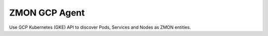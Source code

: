 ==============
ZMON GCP Agent
==============

Use GCP Kubernetes (GKE) API to discover Pods, Services and Nodes as ZMON entities.
